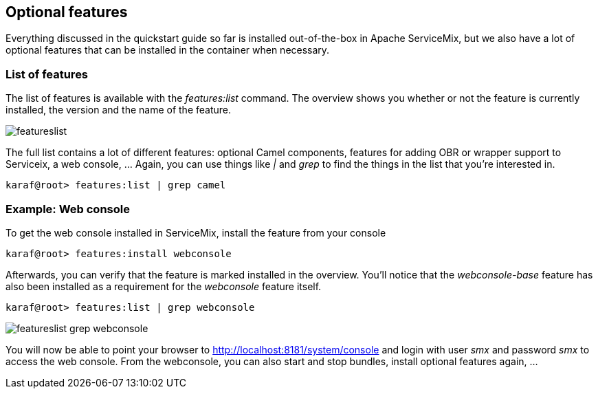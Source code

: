 //
// Licensed under the Apache License, Version 2.0 (the "License");
// you may not use this file except in compliance with the License.
// You may obtain a copy of the License at
//
//      http://www.apache.org/licenses/LICENSE-2.0
//
// Unless required by applicable law or agreed to in writing, software
// distributed under the License is distributed on an "AS IS" BASIS,
// WITHOUT WARRANTIES OR CONDITIONS OF ANY KIND, either express or implied.
// See the License for the specific language governing permissions and
// limitations under the License.
//

== Optional features

Everything discussed in the quickstart guide so far is installed out-of-the-box in Apache ServiceMix, but we also have a lot of optional features that can be installed in the container when necessary.

=== List of features
The list of features is available with the _features:list_ command.  The overview shows you whether or not the feature is currently installed, the version and the name of the feature.

image::featureslist.png[]

The full list contains a lot of different features: optional Camel components, features for adding OBR or wrapper support to Serviceix, a web console, ...  Again, you can use things like _|_ and _grep_ to find the things in the list that you're interested in.

[source,text]
----
karaf@root> features:list | grep camel
----

=== Example: Web console
To get the web console installed in ServiceMix, install the feature from your console
[source,text]
----
karaf@root> features:install webconsole
----

Afterwards, you can verify that the feature is marked installed in the overview.  You'll notice that the _webconsole-base_ feature has also been installed as a requirement for the _webconsole_ feature itself.
[source,text]
----
karaf@root> features:list | grep webconsole
----

image::featureslist-grep-webconsole.png[]

You will now be able to point your browser to http://localhost:8181/system/console and login with user _smx_ and password _smx_ to access the web console.  From the webconsole, you can also start and stop bundles, install optional features again, ...
